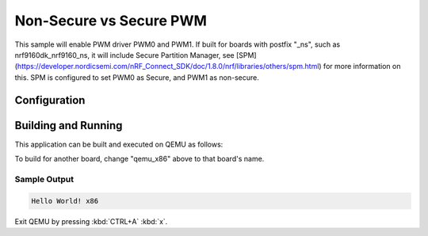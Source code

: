 Non-Secure vs Secure PWM
###########
This sample will enable PWM driver PWM0 and PWM1.
If built for boards with postfix "_ns", such as nrf9160dk_nrf9160_ns, it will include Secure Partition Manager, see [SPM](https://developer.nordicsemi.com/nRF_Connect_SDK/doc/1.8.0/nrf/libraries/others/spm.html) for more information on this.
SPM is configured to set PWM0 as Secure, and PWM1 as non-secure.


Configuration
********


Building and Running
********************

This application can be built and executed on QEMU as follows:

.. zephyr-app-commands::
   :zephyr-app: samples/hello_world
   :host-os: unix
   :board: qemu_x86
   :goals: run
   :compact:

To build for another board, change "qemu_x86" above to that board's name.

Sample Output
=============

.. code-block:: console

    Hello World! x86

Exit QEMU by pressing :kbd:`CTRL+A` :kbd:`x`.
